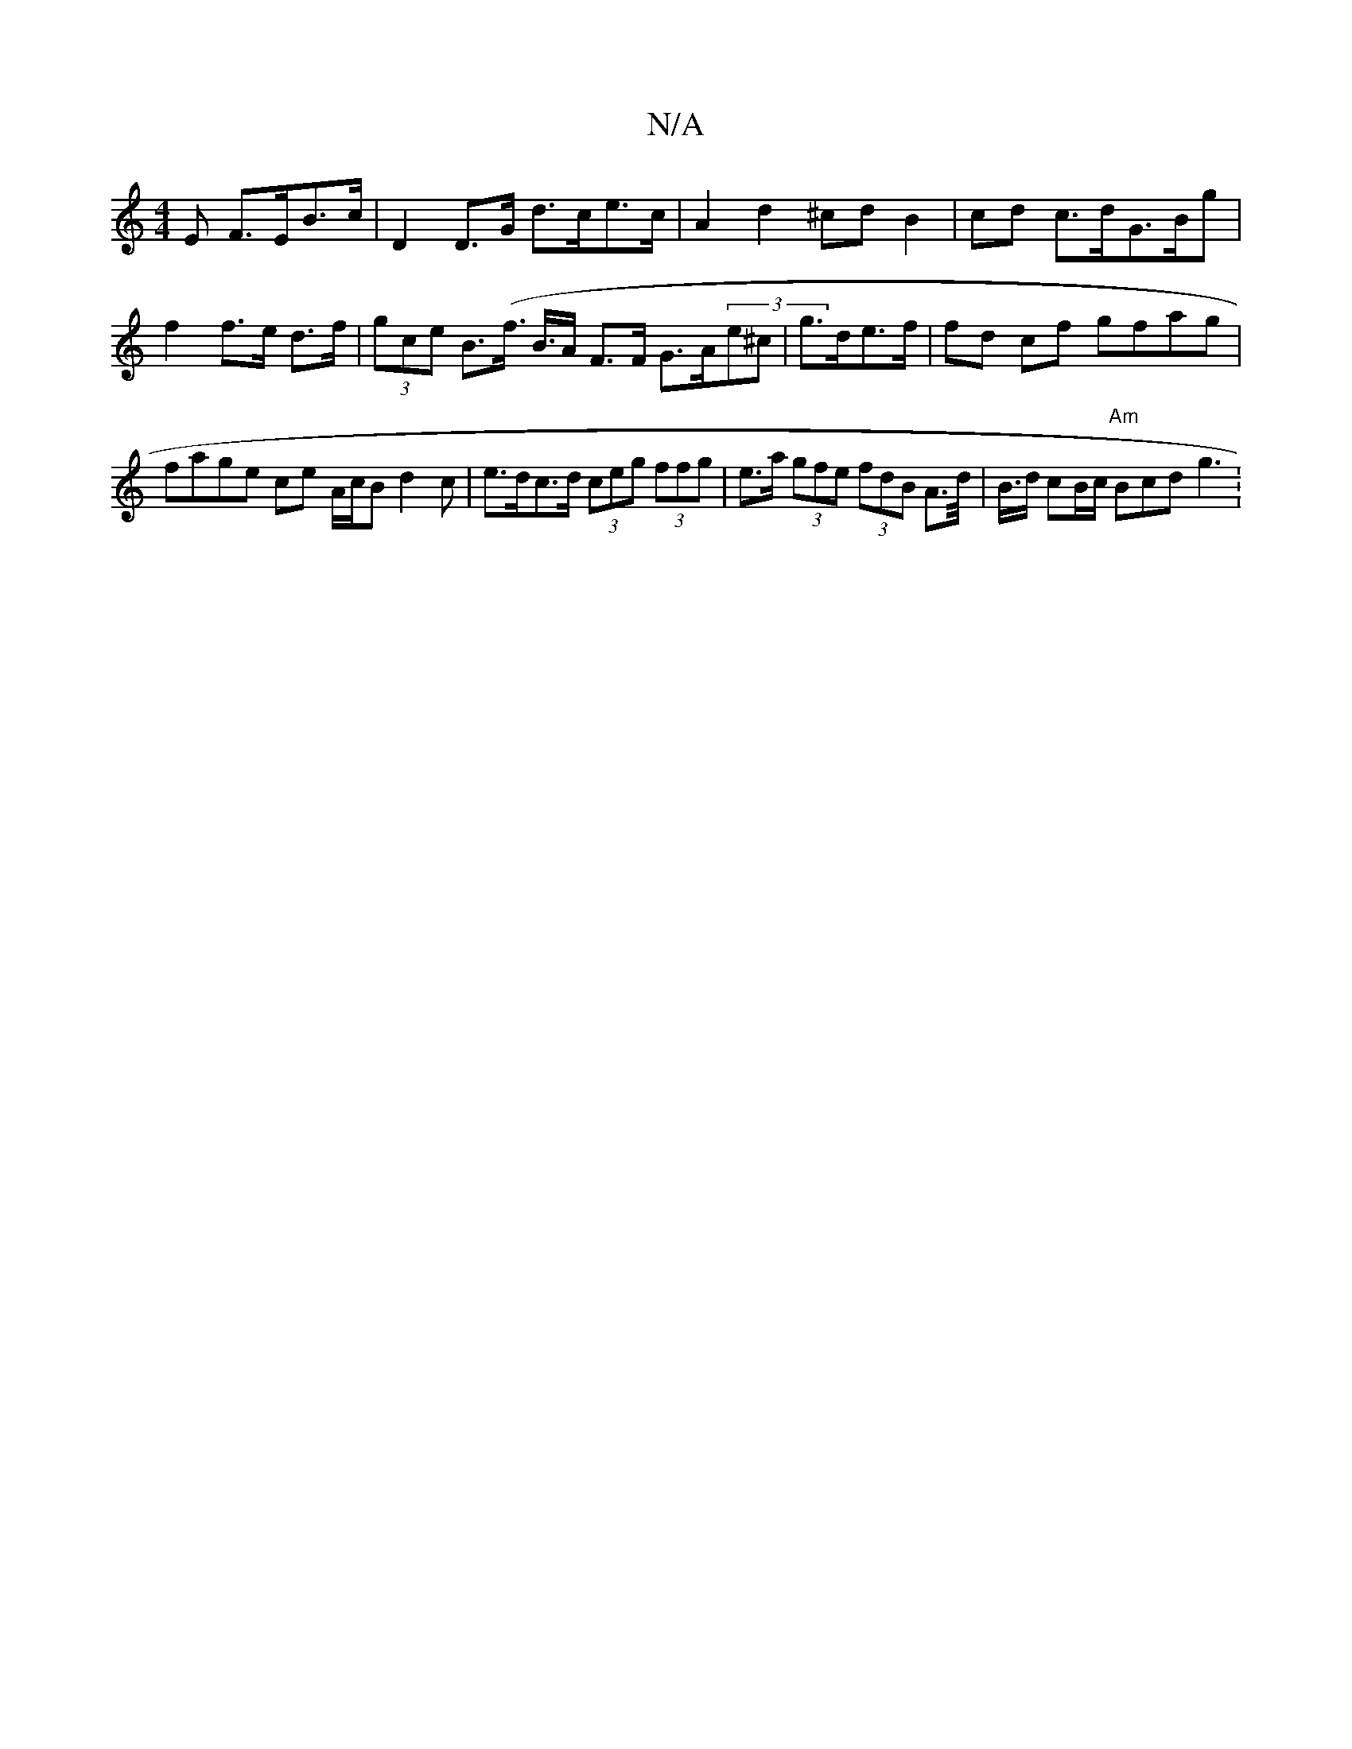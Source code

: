 X:1
T:N/A
M:4/4
R:N/A
K:Cmajor
E F>EB>c | D2 D>G d>ce>c |A2 d2 ^cd B2|cd c>dG>Bg|
f2 f>e d>f | (3gce B>(f>1 B>A F>F G>A(3e^c | g>de>f | fd cf gfag|fage ce A/c/B d2c|e>dc>d (3ceg (3ffg | e>a (3gfe (3fdB A>d |><B/d/ cB/c/ "Am"Bcd g3: